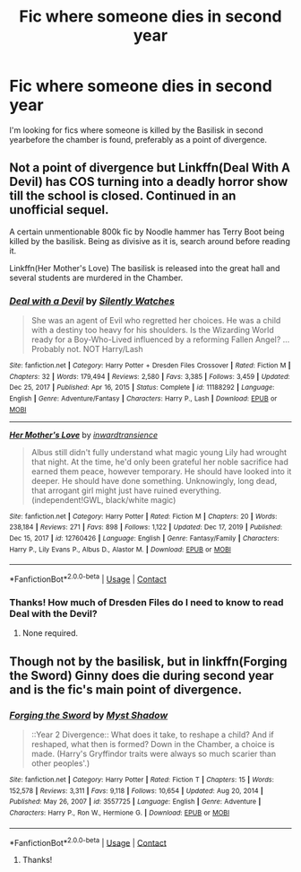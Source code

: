 #+TITLE: Fic where someone dies in second year

* Fic where someone dies in second year
:PROPERTIES:
:Author: YseultNott
:Score: 11
:DateUnix: 1621883462.0
:DateShort: 2021-May-24
:FlairText: Request
:END:
I'm looking for fics where someone is killed by the Basilisk in second yearbefore the chamber is found, preferably as a point of divergence.


** Not a point of divergence but Linkffn(Deal With A Devil) has COS turning into a deadly horror show till the school is closed. Continued in an unofficial sequel.

A certain unmentionable 800k fic by Noodle hammer has Terry Boot being killed by the basilisk. Being as divisive as it is, search around before reading it.

Linkffn(Her Mother's Love) The basilisk is released into the great hall and several students are murdered in the Chamber.
:PROPERTIES:
:Author: xshadowfax
:Score: 7
:DateUnix: 1621885503.0
:DateShort: 2021-May-25
:END:

*** [[https://www.fanfiction.net/s/11188292/1/][*/Deal with a Devil/*]] by [[https://www.fanfiction.net/u/4036441/Silently-Watches][/Silently Watches/]]

#+begin_quote
  She was an agent of Evil who regretted her choices. He was a child with a destiny too heavy for his shoulders. Is the Wizarding World ready for a Boy-Who-Lived influenced by a reforming Fallen Angel? ...Probably not. NOT Harry/Lash
#+end_quote

^{/Site/:} ^{fanfiction.net} ^{*|*} ^{/Category/:} ^{Harry} ^{Potter} ^{+} ^{Dresden} ^{Files} ^{Crossover} ^{*|*} ^{/Rated/:} ^{Fiction} ^{M} ^{*|*} ^{/Chapters/:} ^{32} ^{*|*} ^{/Words/:} ^{179,494} ^{*|*} ^{/Reviews/:} ^{2,580} ^{*|*} ^{/Favs/:} ^{3,385} ^{*|*} ^{/Follows/:} ^{3,459} ^{*|*} ^{/Updated/:} ^{Dec} ^{25,} ^{2017} ^{*|*} ^{/Published/:} ^{Apr} ^{16,} ^{2015} ^{*|*} ^{/Status/:} ^{Complete} ^{*|*} ^{/id/:} ^{11188292} ^{*|*} ^{/Language/:} ^{English} ^{*|*} ^{/Genre/:} ^{Adventure/Fantasy} ^{*|*} ^{/Characters/:} ^{Harry} ^{P.,} ^{Lash} ^{*|*} ^{/Download/:} ^{[[http://www.ff2ebook.com/old/ffn-bot/index.php?id=11188292&source=ff&filetype=epub][EPUB]]} ^{or} ^{[[http://www.ff2ebook.com/old/ffn-bot/index.php?id=11188292&source=ff&filetype=mobi][MOBI]]}

--------------

[[https://www.fanfiction.net/s/12760426/1/][*/Her Mother's Love/*]] by [[https://www.fanfiction.net/u/4677330/inwardtransience][/inwardtransience/]]

#+begin_quote
  Albus still didn't fully understand what magic young Lily had wrought that night. At the time, he'd only been grateful her noble sacrifice had earned them peace, however temporary. He should have looked into it deeper. He should have done something. Unknowingly, long dead, that arrogant girl might just have ruined everything. (independent!GWL, black/white magic)
#+end_quote

^{/Site/:} ^{fanfiction.net} ^{*|*} ^{/Category/:} ^{Harry} ^{Potter} ^{*|*} ^{/Rated/:} ^{Fiction} ^{M} ^{*|*} ^{/Chapters/:} ^{20} ^{*|*} ^{/Words/:} ^{238,184} ^{*|*} ^{/Reviews/:} ^{271} ^{*|*} ^{/Favs/:} ^{898} ^{*|*} ^{/Follows/:} ^{1,122} ^{*|*} ^{/Updated/:} ^{Dec} ^{17,} ^{2019} ^{*|*} ^{/Published/:} ^{Dec} ^{15,} ^{2017} ^{*|*} ^{/id/:} ^{12760426} ^{*|*} ^{/Language/:} ^{English} ^{*|*} ^{/Genre/:} ^{Fantasy/Family} ^{*|*} ^{/Characters/:} ^{Harry} ^{P.,} ^{Lily} ^{Evans} ^{P.,} ^{Albus} ^{D.,} ^{Alastor} ^{M.} ^{*|*} ^{/Download/:} ^{[[http://www.ff2ebook.com/old/ffn-bot/index.php?id=12760426&source=ff&filetype=epub][EPUB]]} ^{or} ^{[[http://www.ff2ebook.com/old/ffn-bot/index.php?id=12760426&source=ff&filetype=mobi][MOBI]]}

--------------

*FanfictionBot*^{2.0.0-beta} | [[https://github.com/FanfictionBot/reddit-ffn-bot/wiki/Usage][Usage]] | [[https://www.reddit.com/message/compose?to=tusing][Contact]]
:PROPERTIES:
:Author: FanfictionBot
:Score: 2
:DateUnix: 1621885541.0
:DateShort: 2021-May-25
:END:


*** Thanks! How much of Dresden Files do I need to know to read Deal with the Devil?
:PROPERTIES:
:Author: YseultNott
:Score: 2
:DateUnix: 1621886596.0
:DateShort: 2021-May-25
:END:

**** None required.
:PROPERTIES:
:Author: xshadowfax
:Score: 2
:DateUnix: 1621908969.0
:DateShort: 2021-May-25
:END:


** Though not by the basilisk, but in linkffn(Forging the Sword) Ginny does die during second year and is the fic's main point of divergence.
:PROPERTIES:
:Author: AlexSomething789
:Score: 6
:DateUnix: 1621892917.0
:DateShort: 2021-May-25
:END:

*** [[https://www.fanfiction.net/s/3557725/1/][*/Forging the Sword/*]] by [[https://www.fanfiction.net/u/318654/Myst-Shadow][/Myst Shadow/]]

#+begin_quote
  ::Year 2 Divergence:: What does it take, to reshape a child? And if reshaped, what then is formed? Down in the Chamber, a choice is made. (Harry's Gryffindor traits were always so much scarier than other peoples'.)
#+end_quote

^{/Site/:} ^{fanfiction.net} ^{*|*} ^{/Category/:} ^{Harry} ^{Potter} ^{*|*} ^{/Rated/:} ^{Fiction} ^{T} ^{*|*} ^{/Chapters/:} ^{15} ^{*|*} ^{/Words/:} ^{152,578} ^{*|*} ^{/Reviews/:} ^{3,311} ^{*|*} ^{/Favs/:} ^{9,118} ^{*|*} ^{/Follows/:} ^{10,654} ^{*|*} ^{/Updated/:} ^{Aug} ^{20,} ^{2014} ^{*|*} ^{/Published/:} ^{May} ^{26,} ^{2007} ^{*|*} ^{/id/:} ^{3557725} ^{*|*} ^{/Language/:} ^{English} ^{*|*} ^{/Genre/:} ^{Adventure} ^{*|*} ^{/Characters/:} ^{Harry} ^{P.,} ^{Ron} ^{W.,} ^{Hermione} ^{G.} ^{*|*} ^{/Download/:} ^{[[http://www.ff2ebook.com/old/ffn-bot/index.php?id=3557725&source=ff&filetype=epub][EPUB]]} ^{or} ^{[[http://www.ff2ebook.com/old/ffn-bot/index.php?id=3557725&source=ff&filetype=mobi][MOBI]]}

--------------

*FanfictionBot*^{2.0.0-beta} | [[https://github.com/FanfictionBot/reddit-ffn-bot/wiki/Usage][Usage]] | [[https://www.reddit.com/message/compose?to=tusing][Contact]]
:PROPERTIES:
:Author: FanfictionBot
:Score: 2
:DateUnix: 1621892939.0
:DateShort: 2021-May-25
:END:

**** Thanks!
:PROPERTIES:
:Author: YseultNott
:Score: 2
:DateUnix: 1621893955.0
:DateShort: 2021-May-25
:END:
